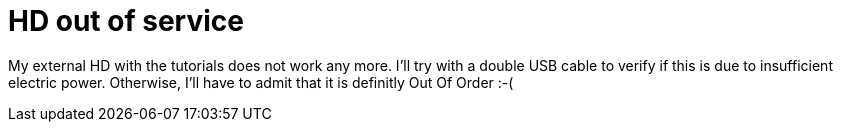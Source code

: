 = HD out of service
:published_at: 2010-10-13
:hp-tags: Passport, Western Digital

My external HD with the tutorials does not work any more. I'll try with a double USB cable to verify if this is due to insufficient electric power. Otherwise, I'll have to admit that it is definitly Out Of Order :-(
